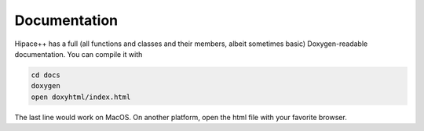 .. _documentation-source:

Documentation
=============

Hipace++ has a full (all functions and classes and their members, albeit sometimes basic) Doxygen-readable documentation. You can compile it with

.. code-block:: bash

   cd docs
   doxygen
   open doxyhtml/index.html

The last line would work on MacOS. On another platform, open the html file with your favorite browser.

